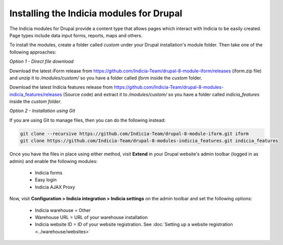 Installing the Indicia modules for Drupal
=========================================

The Indicia modules for Drupal provide a content type that allows pages which interact
with Indicia to be easily created. Page types include data input forms, reports, maps and
others.

To install the modules, create a folder called `custom` under your Drupal installation's
module folder. Then take one of the following approaches:

*Option 1 - Direct file download*

Download the latest iForm release from
https://github.com/Indicia-Team/drupal-8-module-iform/releases (iform.zip file) and unzip
it to `/modules/custom/` so you have a folder called `iform` inside the `custom` folder.

Download the latest Indicia features release from
https://github.com/Indicia-Team/drupal-8-modules-indicia_features/releases (Source code)
and extract it to `/modules/custom/` so you have a folder called `indicia_features`
inside the `custom folder`.

*Option 2 - Installation using Git*

If you are using Git to manage files, then you can do the following instead:

.. code-block:: bash

  git clone --recursive https://github.com/Indicia-Team/drupal-8-module-iform.git iform
  git clone https://github.com/Indicia-Team/drupal-8-modules-indicia_features.git indicia_features

Once you have the files in place using either method, visit **Extend** in your Drupal
website's admin toolbar (logged in as admin) and enable the following modules:

  * Indicia forms
  * Easy login
  * Indicia AJAX Proxy

Now, visit **Configuration > Indicia integration > Indicia settings** on the admin toolbar
and set the following options:

  * Indicia warehouse = Other
  * Warehouse URL = URL of your warehouse installation
  * Indicia website ID = ID of your website registration. See :doc:`Setting up a website
    registration <../warehouse/websites>`
